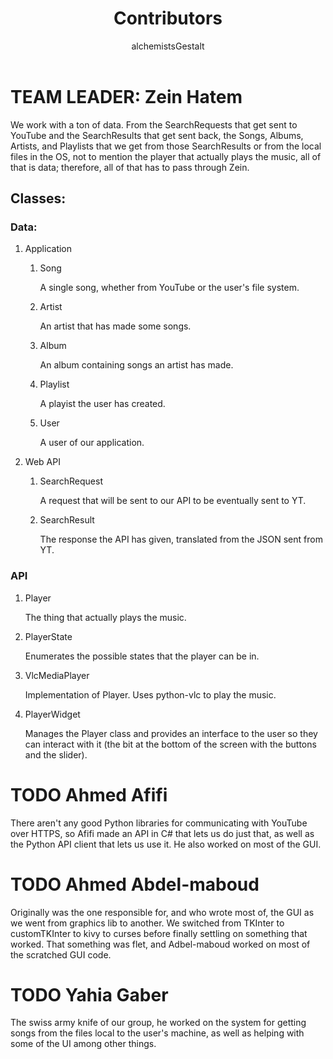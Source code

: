#+title: Contributors
#+author: alchemistsGestalt

* TEAM LEADER: Zein Hatem
We work with a ton of data. From the SearchRequests that get sent to YouTube and
the SearchResults that get sent back,  the Songs, Albums, Artists, and Playlists
that we get from  those SearchResults or from the local files in  the OS, not to
mention  the  player  that actually  plays  the  music,  all  of that  is  data;
therefore, all of that has to pass through Zein.
** Classes:
*** Data:
**** Application
***** Song
A single song, whether from YouTube or the user's file system.
***** Artist
An artist that has made some songs.
***** Album
An album containing songs an artist has made.
***** Playlist
A playist the user has created.
***** User
A user of our application.
**** Web API
***** SearchRequest
A request that will be sent to our API to be eventually sent to YT.
***** SearchResult
The response the API has given, translated from the JSON sent from YT.
*** API
**** Player
The thing that actually plays the music.
**** PlayerState
Enumerates the possible states that the player can be in.
**** VlcMediaPlayer
Implementation of Player. Uses python-vlc to play the music.
**** PlayerWidget
Manages the Player class and provides an interface to the user so they can
interact with it (the bit at the bottom of the screen with the buttons and the
slider).
* TODO Ahmed Afifi
There aren't any good Python libraries for communicating with YouTube over
HTTPS, so Afifi made an API in C# that lets us do just that, as well as the
Python API client that lets us use it. He also worked on most of the GUI.
* TODO Ahmed Abdel-maboud
Originally was the one responsible for, and who wrote most of, the GUI as we
went from graphics lib to another. We switched from TKInter to customTKInter to
kivy to curses before finally settling on something that worked. That something
was flet, and Adbel-maboud worked on most of the scratched GUI code.
* TODO Yahia Gaber
The swiss army knife of our group, he worked on the system for getting songs
from the files local to the user's machine, as well as helping with some of the
UI among other things.
